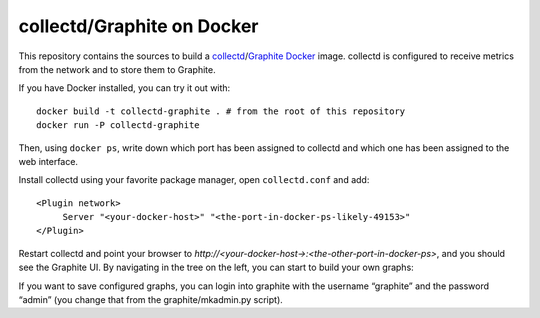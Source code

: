 collectd/Graphite on Docker
===========================

This repository contains the sources to build a collectd_/Graphite_ Docker_
image. collectd is configured to receive metrics from the network and to store
them to Graphite.

If you have Docker installed, you can try it out with::

   docker build -t collectd-graphite . # from the root of this repository
   docker run -P collectd-graphite

Then, using ``docker ps``, write down which port has been assigned to collectd
and which one has been assigned to the web interface.

Install collectd using your favorite package manager, open ``collectd.conf`` and
add::

   <Plugin network>
   	Server "<your-docker-host>" "<the-port-in-docker-ps-likely-49153>"
   </Plugin>
   
Restart collectd and point your browser to *http://<your-docker-host->:<the-other-port-in-docker-ps>*,
and you should see the Graphite UI. By navigating in the tree on the left, you
can start to build your own graphs:

If you want to save configured graphs, you can login into graphite with the
username “graphite” and the password “admin” (you change that from the
graphite/mkadmin.py script).

.. _collectd: https://www.collectd.org/
.. _Graphite: http://graphite.readthedocs.org/en/latest/
.. _Docker: http://www.docker.io/

.. vim: set tw=80 spelllang=en spell:
